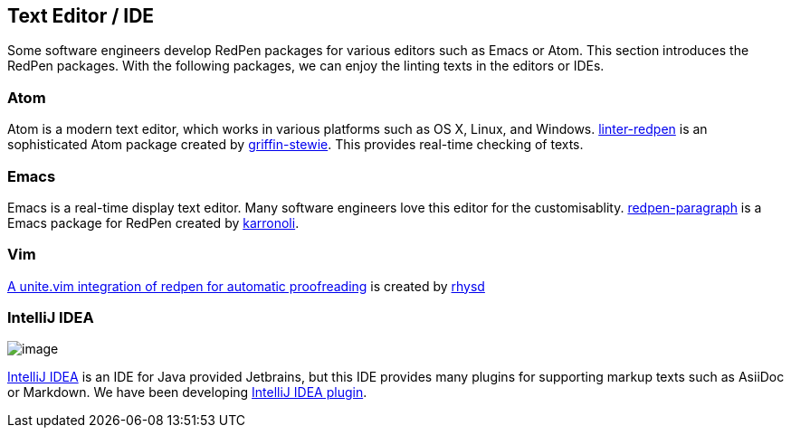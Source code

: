 [[editor-support]]
== Text Editor / IDE
Some software engineers develop RedPen packages for various editors such as Emacs or Atom.
This section introduces the RedPen packages. With the following packages, we can enjoy the linting texts in the editors or IDEs.

=== Atom

Atom is a modern text editor, which works in various platforms such as OS X,
Linux, and Windows. https://atom.io/packages/linter-redpen[linter-redpen] is an sophisticated
Atom package created by https://atom.io/users/griffin-stewie[griffin-stewie]. This provides
real-time checking of texts.

=== Emacs

Emacs is a real-time display text editor. Many software engineers love this editor for the customisablity.
https://github.com/karronoli/redpen-paragraph.el[redpen-paragraph] is a Emacs package for RedPen created by
https://github.com/karronoli[karronoli].

=== Vim

https://github.com/rhysd/unite-redpen.vim[A unite.vim integration of redpen for automatic proofreading] is created by https://github.com/rhysd[rhysd]

=== IntelliJ IDEA

image:quick-fix.png[image]

https://intellij-support.jetbrains.com[IntelliJ IDEA] is an IDE for Java provided Jetbrains, but this IDE provides many plugins for supporting markup texts such as AsiiDoc or Markdown.
We have been developing https://plugins.jetbrains.com/plugin/8210[IntelliJ IDEA plugin]. 


